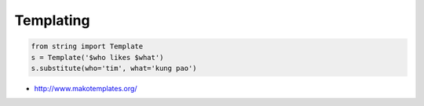 ###########
Templating
###########

.. code-block:: python

  from string import Template
  s = Template('$who likes $what')
  s.substitute(who='tim', what='kung pao')

* http://www.makotemplates.org/

